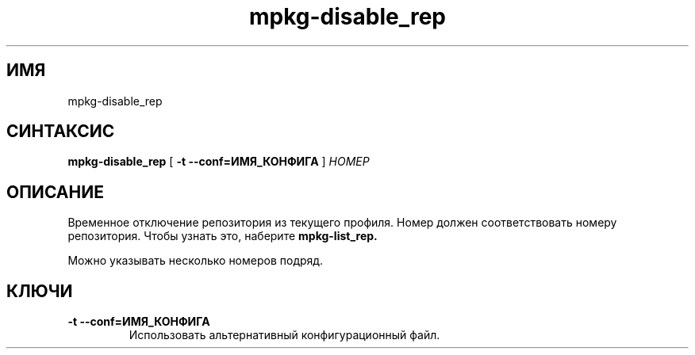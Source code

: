 .TH mpkg-disable_rep 0.16 "Декабрь 2010"
.SH ИМЯ
mpkg-disable_rep
.SH СИНТАКСИС
.B mpkg-disable_rep
[
.B -t --conf=ИМЯ_КОНФИГА
]
.I НОМЕР
.SH ОПИСАНИЕ
Временное отключение репозитория из текущего профиля.
Номер должен соответствовать номеру репозитория. Чтобы узнать это, наберите
.B mpkg-list_rep.

Можно указывать несколько номеров подряд. 
.SH КЛЮЧИ
.TP
.B -t --conf=ИМЯ_КОНФИГА
Использовать альтернативный конфигурационный файл.
